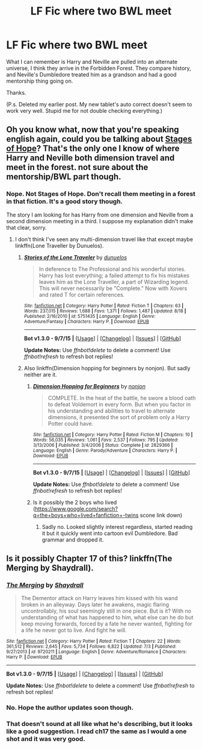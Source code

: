 #+TITLE: LF Fic where two BWL meet

* LF Fic where two BWL meet
:PROPERTIES:
:Author: ryanvdb
:Score: 12
:DateUnix: 1449439858.0
:DateShort: 2015-Dec-07
:FlairText: Request
:END:
What I can remember is Harry and Neville are pulled into an alternate universe, I think they arrive in the Forbidden Forest. They compare history, and Neville's Dumbledore treated him as a grandson and had a good mentorship thing going on.

Thanks.

(P.s. Deleted my earlier post. My new tablet's auto correct doesn't seem to work very well. Stupid me for not double checking everything.)


** Oh you know what, now that you're speaking english again, could you be talking about [[https://www.fanfiction.net/s/6892925/1/Stages-of-Hope][Stages of Hope]]? That's the only one I know of where Harry and Neville both dimension travel and meet in the forest. not sure about the mentorship/BWL part though.
:PROPERTIES:
:Score: 6
:DateUnix: 1449440038.0
:DateShort: 2015-Dec-07
:END:

*** Nope. Not Stages of Hope. Don't recall them meeting in a forest in that fiction. It's a good story though.

The story I am looking for has Harry from one dimension and Neville from a second dimension meeting in a third. I suppose my explanation didn't make that clear, sorry.
:PROPERTIES:
:Author: ryanvdb
:Score: 1
:DateUnix: 1449447024.0
:DateShort: 2015-Dec-07
:END:

**** I don't think I've seen any multi-dimension travel like that except maybe linkffn(Lone Traveller by Dunuelos).
:PROPERTIES:
:Score: 1
:DateUnix: 1449448544.0
:DateShort: 2015-Dec-07
:END:

***** [[http://www.fanfiction.net/s/5751435/1/][*/Stories of the Lone Traveler/*]] by [[https://www.fanfiction.net/u/2198557/dunuelos][/dunuelos/]]

#+begin_quote
  In deference to The Professional and his wonderful stories. Harry has lost everything; a failed attempt to fix his mistakes leaves him as the Lone Traveller, a part of Wizarding legend. This will never necessarily be "Complete." Now with Xovers and rated T for certain references.
#+end_quote

^{/Site/: [[http://www.fanfiction.net/][fanfiction.net]] *|* /Category/: Harry Potter *|* /Rated/: Fiction T *|* /Chapters/: 63 *|* /Words/: 237,015 *|* /Reviews/: 1,688 *|* /Favs/: 1,371 *|* /Follows/: 1,487 *|* /Updated/: 8/18 *|* /Published/: 2/16/2010 *|* /id/: 5751435 *|* /Language/: English *|* /Genre/: Adventure/Fantasy *|* /Characters/: Harry P. *|* /Download/: [[http://www.p0ody-files.com/ff_to_ebook/mobile/makeEpub.php?id=5751435][EPUB]]}

--------------

*Bot v1.3.0 - 9/7/15* *|* [[[https://github.com/tusing/reddit-ffn-bot/wiki/Usage][Usage]]] | [[[https://github.com/tusing/reddit-ffn-bot/wiki/Changelog][Changelog]]] | [[[https://github.com/tusing/reddit-ffn-bot/issues/][Issues]]] | [[[https://github.com/tusing/reddit-ffn-bot/][GitHub]]]

*Update Notes:* Use /ffnbot!delete/ to delete a comment! Use /ffnbot!refresh/ to refresh bot replies!
:PROPERTIES:
:Author: FanfictionBot
:Score: 1
:DateUnix: 1449448625.0
:DateShort: 2015-Dec-07
:END:


***** Also linkffn(Dimension hopping for beginners by nonjon). But sadly neither are it.
:PROPERTIES:
:Author: ryanvdb
:Score: 1
:DateUnix: 1449451390.0
:DateShort: 2015-Dec-07
:END:

****** [[http://www.fanfiction.net/s/2829366/1/][*/Dimension Hopping for Beginners/*]] by [[https://www.fanfiction.net/u/649528/nonjon][/nonjon/]]

#+begin_quote
  COMPLETE. In the heat of the battle, he swore a blood oath to defeat Voldemort in every form. But when you factor in his understanding and abilities to travel to alternate dimensions, it presented the sort of problem only a Harry Potter could have.
#+end_quote

^{/Site/: [[http://www.fanfiction.net/][fanfiction.net]] *|* /Category/: Harry Potter *|* /Rated/: Fiction M *|* /Chapters/: 10 *|* /Words/: 56,035 *|* /Reviews/: 1,061 *|* /Favs/: 2,537 *|* /Follows/: 795 *|* /Updated/: 3/13/2006 *|* /Published/: 3/4/2006 *|* /Status/: Complete *|* /id/: 2829366 *|* /Language/: English *|* /Genre/: Parody/Adventure *|* /Characters/: Harry P. *|* /Download/: [[http://www.p0ody-files.com/ff_to_ebook/mobile/makeEpub.php?id=2829366][EPUB]]}

--------------

*Bot v1.3.0 - 9/7/15* *|* [[[https://github.com/tusing/reddit-ffn-bot/wiki/Usage][Usage]]] | [[[https://github.com/tusing/reddit-ffn-bot/wiki/Changelog][Changelog]]] | [[[https://github.com/tusing/reddit-ffn-bot/issues/][Issues]]] | [[[https://github.com/tusing/reddit-ffn-bot/][GitHub]]]

*Update Notes:* Use /ffnbot!delete/ to delete a comment! Use /ffnbot!refresh/ to refresh bot replies!
:PROPERTIES:
:Author: FanfictionBot
:Score: 1
:DateUnix: 1449451475.0
:DateShort: 2015-Dec-07
:END:


****** Is it possibly the 2 boys who lived ([[https://www.google.com/search?q=the+boys+who+lived+fanfiction+-twins]] scone link down)
:PROPERTIES:
:Score: 1
:DateUnix: 1449456908.0
:DateShort: 2015-Dec-07
:END:

******* Sadly no. Looked slightly interest regardless, started reading it but it quickly went into cartoon evil Dumbledore. Bad grammar and dropped it.
:PROPERTIES:
:Author: ryanvdb
:Score: 1
:DateUnix: 1449479631.0
:DateShort: 2015-Dec-07
:END:


** Is it possibly Chapter 17 of this? linkffn(The Merging by Shaydrall).
:PROPERTIES:
:Author: Nayr99
:Score: 2
:DateUnix: 1449464566.0
:DateShort: 2015-Dec-07
:END:

*** [[http://www.fanfiction.net/s/9720211/1/][*/The Merging/*]] by [[https://www.fanfiction.net/u/2102558/Shaydrall][/Shaydrall/]]

#+begin_quote
  The Dementor attack on Harry leaves him kissed with his wand broken in an alleyway. Days later he awakens, magic flaring uncontrollably, his soul seemingly still in one piece. But is it? With no understanding of what has happened to him, what else can he do but keep moving forwards, forced by a fate he never wanted, fighting for a life he never got to live. And fight he will.
#+end_quote

^{/Site/: [[http://www.fanfiction.net/][fanfiction.net]] *|* /Category/: Harry Potter *|* /Rated/: Fiction T *|* /Chapters/: 22 *|* /Words/: 361,512 *|* /Reviews/: 2,645 *|* /Favs/: 5,734 *|* /Follows/: 6,822 *|* /Updated/: 7/3 *|* /Published/: 9/27/2013 *|* /id/: 9720211 *|* /Language/: English *|* /Genre/: Adventure/Romance *|* /Characters/: Harry P. *|* /Download/: [[http://www.p0ody-files.com/ff_to_ebook/mobile/makeEpub.php?id=9720211][EPUB]]}

--------------

*Bot v1.3.0 - 9/7/15* *|* [[[https://github.com/tusing/reddit-ffn-bot/wiki/Usage][Usage]]] | [[[https://github.com/tusing/reddit-ffn-bot/wiki/Changelog][Changelog]]] | [[[https://github.com/tusing/reddit-ffn-bot/issues/][Issues]]] | [[[https://github.com/tusing/reddit-ffn-bot/][GitHub]]]

*Update Notes:* Use /ffnbot!delete/ to delete a comment! Use /ffnbot!refresh/ to refresh bot replies!
:PROPERTIES:
:Author: FanfictionBot
:Score: 1
:DateUnix: 1449464624.0
:DateShort: 2015-Dec-07
:END:


*** No. Hope the author updates soon though.
:PROPERTIES:
:Author: ryanvdb
:Score: 1
:DateUnix: 1449477681.0
:DateShort: 2015-Dec-07
:END:


*** That doesn't sound at all like what he's describing, but it looks like a good suggestion. I read ch17 the same as I would a one shot and it was very good.
:PROPERTIES:
:Score: 1
:DateUnix: 1449470150.0
:DateShort: 2015-Dec-07
:END:
